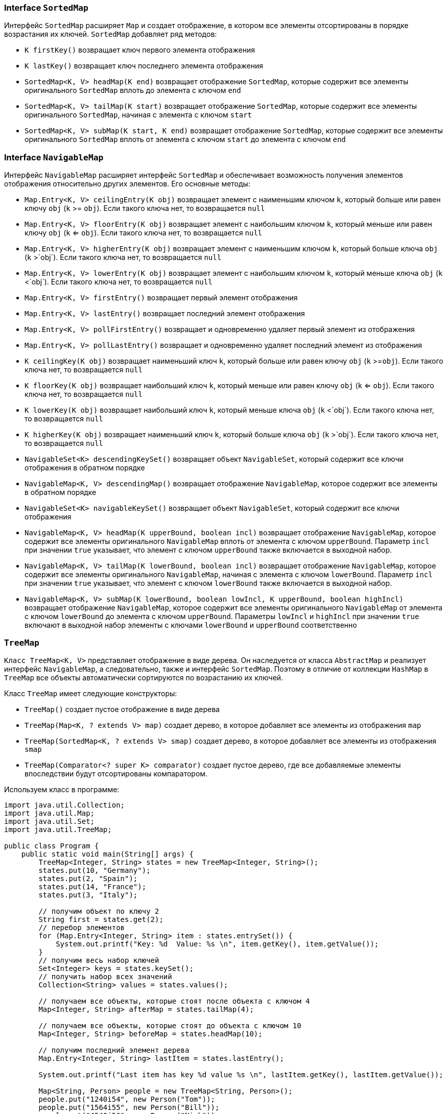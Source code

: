 === Interface `SortedMap`

Интерфейс `SortedMap` расширяет `Map` и создает отображение, в котором все элементы отсортированы в порядке возрастания их ключей. `SortedMap` добавляет ряд методов:

- `K firstKey()` возвращает ключ первого элемента отображения
- `K lastKey()` возвращает ключ последнего элемента отображения
- `SortedMap<K, V> headMap(K end)` возвращает отображение `SortedMap`, которые содержит все элементы оригинального `SortedMap` вплоть до элемента с ключом `end`
- `SortedMap<K, V> tailMap(K start)` возвращает отображение `SortedMap`, которые содержит все элементы оригинального `SortedMap`, начиная с элемента с ключом `start`
- `SortedMap<K, V> subMap(K start, K end)` возвращает отображение `SortedMap`, которые содержит все элементы оригинального `SortedMap` вплоть от элемента с ключом `start` до элемента с ключом `end`

=== Interface `NavigableMap`

Интерфейс `NavigableMap` расширяет интерфейс `SortedMap` и обеспечивает возможность получения элементов отображения относительно других элементов. Его основные методы:

- `Map.Entry<K, V> ceilingEntry(K obj)` возвращает элемент с наименьшим ключом `k`, который больше или равен ключу `obj` (`k` >= `obj`). Если такого ключа нет, то возвращается `null`
- `Map.Entry<K, V> floorEntry(K obj)` возвращает элемент с наибольшим ключом `k`, который меньше или равен ключу `obj` (`k` <= `obj`). Если такого ключа нет, то возвращается `null`
- `Map.Entry<K, V> higherEntry(K obj)` возвращает элемент с наименьшим ключом `k`, который больше ключа `obj` (`k` >`obj`). Если такого ключа нет, то возвращается `null`
- `Map.Entry<K, V> lowerEntry(K obj)` возвращает элемент с наибольшим ключом `k`, который меньше ключа `obj` (`k` <`obj`). Если такого ключа нет, то возвращается `null`
- `Map.Entry<K, V> firstEntry()` возвращает первый элемент отображения
- `Map.Entry<K, V> lastEntry()` возвращает последний элемент отображения
- `Map.Entry<K, V> pollFirstEntry()` возвращает и одновременно удаляет первый элемент из отображения
- `Map.Entry<K, V> pollLastEntry()` возвращает и одновременно удаляет последний элемент из отображения
- `K ceilingKey(K obj)` возвращает наименьший ключ `k`, который больше или равен ключу `obj` (`k` >=`obj`). Если такого ключа нет, то возвращается `null`
- `K floorKey(K obj)` возвращает наибольший ключ `k`, который меньше или равен ключу `obj` (`k` <= `obj`). Если такого ключа нет, то возвращается `null`
- `K lowerKey(K obj)` возвращает наибольший ключ `k`, который меньше ключа `obj` (`k` <`obj`). Если такого ключа нет, то возвращается `null`
- `K higherKey(K obj)` возвращает наименьший ключ `k`, который больше ключа `obj` (`k` >`obj`). Если такого ключа нет, то возвращается `null`
- `NavigableSet<K> descendingKeySet()` возвращает объект `NavigableSet`, который содержит все ключи отображения в обратном порядке
- `NavigableMap<K, V> descendingMap()` возвращает отображение `NavigableMap`, которое содержит все элементы в обратном порядке
- `NavigableSet<K> navigableKeySet()` возвращает объект `NavigableSet`, который содержит все ключи отображения
- `NavigableMap<K, V> headMap(K upperBound, boolean incl)` возвращает отображение `NavigableMap`, которое содержит все элементы оригинального `NavigableMap` вплоть от элемента с ключом `upperBound`. Параметр `incl` при значении `true` указывает, что элемент с ключом `upperBound` также включается в выходной набор.
- `NavigableMap<K, V> tailMap(K lowerBound, boolean incl)` возвращает отображение `NavigableMap`, которое содержит все элементы оригинального `NavigableMap`, начиная с элемента с ключом `lowerBound`. Параметр `incl` при значении `true` указывает, что элемент с ключом `lowerBound` также включается в выходной набор.
- `NavigableMap<K, V> subMap(K lowerBound, boolean lowIncl, K upperBound, boolean highIncl)` возвращает отображение `NavigableMap`, которое содержит все элементы оригинального `NavigableMap` от элемента с ключом `lowerBound` до элемента с ключом `upperBound`. Параметры `lowIncl` и `highIncl` при значении `true` включают в выходной набор элементы с ключами `lowerBound` и `upperBound` соответственно


=== `TreeMap`
`Класс TreeMap<K, V>` представляет отображение в виде дерева. Он наследуется от класса `AbstractMap` и реализует интерфейс `NavigableMap`, а следовательно, также и интерфейс `SortedMap`. Поэтому в отличие от коллекции `HashMap` в `TreeMap` все объекты автоматически сортируются по возрастанию их ключей.

Класс `TreeMap` имеет следующие конструкторы:

- `TreeMap()` создает пустое отображение в виде дерева
- `TreeMap(Map<K, ? extends V> map)` создает дерево, в которое добавляет все элементы из отображения `map`
- `TreeMap(SortedMap<K, ? extends V> smap)` создает дерево, в которое добавляет все элементы из отображения `smap`
- `TreeMap(Comparator<? super K> comparator)` создает пустое дерево, где все добавляемые элементы впоследствии будут отсортированы компаратором.

Используем класс в программе:

[source, java]
----
import java.util.Collection;
import java.util.Map;
import java.util.Set;
import java.util.TreeMap;

public class Program {
    public static void main(String[] args) {
        TreeMap<Integer, String> states = new TreeMap<Integer, String>();
        states.put(10, "Germany");
        states.put(2, "Spain");
        states.put(14, "France");
        states.put(3, "Italy");

        // получим объект по ключу 2
        String first = states.get(2);
        // перебор элементов
        for (Map.Entry<Integer, String> item : states.entrySet()) {
            System.out.printf("Key: %d  Value: %s \n", item.getKey(), item.getValue());
        }
        // получим весь набор ключей
        Set<Integer> keys = states.keySet();
        // получить набор всех значений
        Collection<String> values = states.values();

        // получаем все объекты, которые стоят после объекта с ключом 4
        Map<Integer, String> afterMap = states.tailMap(4);

        // получаем все объекты, которые стоят до объекта с ключом 10
        Map<Integer, String> beforeMap = states.headMap(10);

        // получим последний элемент дерева
        Map.Entry<Integer, String> lastItem = states.lastEntry();

        System.out.printf("Last item has key %d value %s \n", lastItem.getKey(), lastItem.getValue());

        Map<String, Person> people = new TreeMap<String, Person>();
        people.put("1240i54", new Person("Tom"));
        people.put("1564i55", new Person("Bill"));
        people.put("4540i56", new Person("Nick"));

        for (Map.Entry<String, Person> item : people.entrySet()) {
            System.out.printf("Key: %s  Value: %s \n", item.getKey(), item.getValue().getName());
        }
    }
}
----

[source, java]
----
class Person {
    private String name;

    public Person(String name) {
        this.name = name;
    }

    String getName() {
        return name;
    }
}
----

Кроме собственно методов интерфейса `Map` класс `TreeMap` реализует методы интерфейса `NavigableMap`. Например, мы можем получить все объекты до или после определенного ключа с помощью методов `headMap()` и `tailMap()`. Также мы можем получить первый и последний элементы и провести ряд дополнительных манипуляций с объектами.
